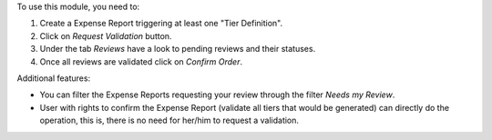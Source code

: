 To use this module, you need to:

#. Create a Expense Report triggering at least one "Tier Definition".
#. Click on *Request Validation* button.
#. Under the tab *Reviews* have a look to pending reviews and their statuses.
#. Once all reviews are validated click on *Confirm Order*.

Additional features:

* You can filter the Expense Reports requesting your review through the
  filter *Needs my Review*.
* User with rights to confirm the Expense Report (validate all tiers that would
  be generated) can directly do the operation, this is, there is no need for
  her/him to request a validation.
